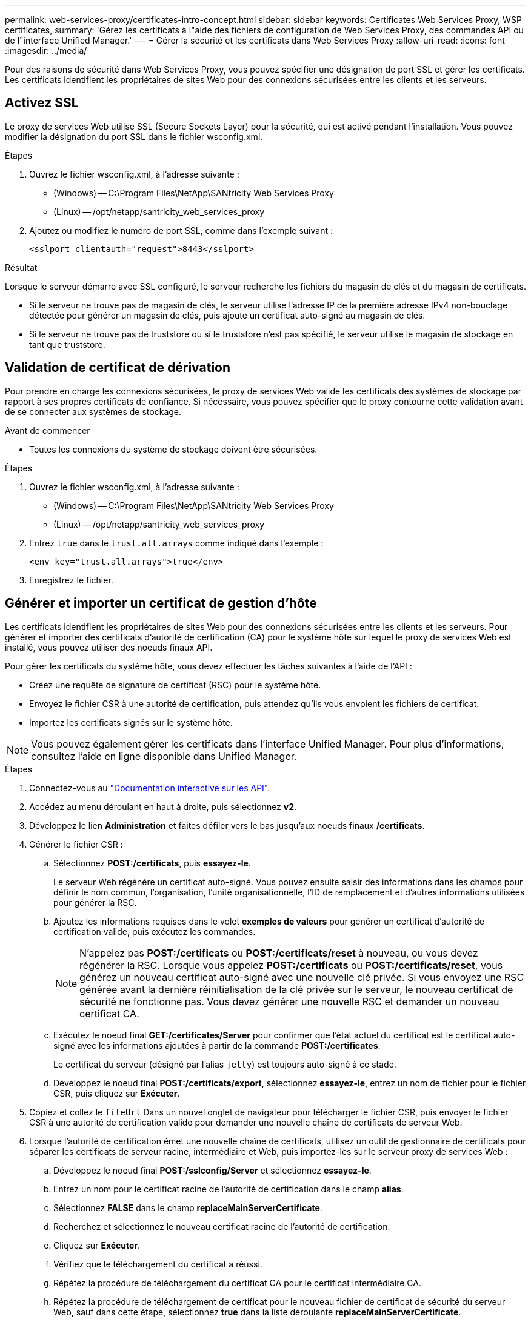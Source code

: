 ---
permalink: web-services-proxy/certificates-intro-concept.html 
sidebar: sidebar 
keywords: Certificates Web Services Proxy, WSP certificates, 
summary: 'Gérez les certificats à l"aide des fichiers de configuration de Web Services Proxy, des commandes API ou de l"interface Unified Manager.' 
---
= Gérer la sécurité et les certificats dans Web Services Proxy
:allow-uri-read: 
:icons: font
:imagesdir: ../media/


[role="lead"]
Pour des raisons de sécurité dans Web Services Proxy, vous pouvez spécifier une désignation de port SSL et gérer les certificats. Les certificats identifient les propriétaires de sites Web pour des connexions sécurisées entre les clients et les serveurs.



== Activez SSL

Le proxy de services Web utilise SSL (Secure Sockets Layer) pour la sécurité, qui est activé pendant l'installation. Vous pouvez modifier la désignation du port SSL dans le fichier wsconfig.xml.

.Étapes
. Ouvrez le fichier wsconfig.xml, à l'adresse suivante :
+
** (Windows) -- C:\Program Files\NetApp\SANtricity Web Services Proxy
** (Linux) -- /opt/netapp/santricity_web_services_proxy


. Ajoutez ou modifiez le numéro de port SSL, comme dans l'exemple suivant :
+
[listing]
----
<sslport clientauth="request">8443</sslport>
----


.Résultat
Lorsque le serveur démarre avec SSL configuré, le serveur recherche les fichiers du magasin de clés et du magasin de certificats.

* Si le serveur ne trouve pas de magasin de clés, le serveur utilise l'adresse IP de la première adresse IPv4 non-bouclage détectée pour générer un magasin de clés, puis ajoute un certificat auto-signé au magasin de clés.
* Si le serveur ne trouve pas de truststore ou si le truststore n'est pas spécifié, le serveur utilise le magasin de stockage en tant que truststore.




== Validation de certificat de dérivation

Pour prendre en charge les connexions sécurisées, le proxy de services Web valide les certificats des systèmes de stockage par rapport à ses propres certificats de confiance. Si nécessaire, vous pouvez spécifier que le proxy contourne cette validation avant de se connecter aux systèmes de stockage.

.Avant de commencer
* Toutes les connexions du système de stockage doivent être sécurisées.


.Étapes
. Ouvrez le fichier wsconfig.xml, à l'adresse suivante :
+
** (Windows) -- C:\Program Files\NetApp\SANtricity Web Services Proxy
** (Linux) -- /opt/netapp/santricity_web_services_proxy


. Entrez `true` dans le `trust.all.arrays` comme indiqué dans l'exemple :
+
[listing]
----
<env key="trust.all.arrays">true</env>
----
. Enregistrez le fichier.




== Générer et importer un certificat de gestion d'hôte

Les certificats identifient les propriétaires de sites Web pour des connexions sécurisées entre les clients et les serveurs. Pour générer et importer des certificats d'autorité de certification (CA) pour le système hôte sur lequel le proxy de services Web est installé, vous pouvez utiliser des noeuds finaux API.

Pour gérer les certificats du système hôte, vous devez effectuer les tâches suivantes à l'aide de l'API :

* Créez une requête de signature de certificat (RSC) pour le système hôte.
* Envoyez le fichier CSR à une autorité de certification, puis attendez qu'ils vous envoient les fichiers de certificat.
* Importez les certificats signés sur le système hôte.



NOTE: Vous pouvez également gérer les certificats dans l'interface Unified Manager. Pour plus d'informations, consultez l'aide en ligne disponible dans Unified Manager.

.Étapes
. Connectez-vous au link:install-login-task.html["Documentation interactive sur les API"].
. Accédez au menu déroulant en haut à droite, puis sélectionnez *v2*.
. Développez le lien *Administration* et faites défiler vers le bas jusqu'aux noeuds finaux */certificats*.
. Générer le fichier CSR :
+
.. Sélectionnez *POST:/certificats*, puis *essayez-le*.
+
Le serveur Web régénère un certificat auto-signé. Vous pouvez ensuite saisir des informations dans les champs pour définir le nom commun, l'organisation, l'unité organisationnelle, l'ID de remplacement et d'autres informations utilisées pour générer la RSC.

.. Ajoutez les informations requises dans le volet *exemples de valeurs* pour générer un certificat d'autorité de certification valide, puis exécutez les commandes.
+

NOTE: N'appelez pas *POST:/certificats* ou *POST:/certificats/reset* à nouveau, ou vous devez régénérer la RSC. Lorsque vous appelez *POST:/certificats* ou *POST:/certificats/reset*, vous générez un nouveau certificat auto-signé avec une nouvelle clé privée. Si vous envoyez une RSC générée avant la dernière réinitialisation de la clé privée sur le serveur, le nouveau certificat de sécurité ne fonctionne pas. Vous devez générer une nouvelle RSC et demander un nouveau certificat CA.

.. Exécutez le noeud final *GET:/certificates/Server* pour confirmer que l'état actuel du certificat est le certificat auto-signé avec les informations ajoutées à partir de la commande *POST:/certificates*.
+
Le certificat du serveur (désigné par l'alias `jetty`) est toujours auto-signé à ce stade.

.. Développez le noeud final *POST:/certificats/export*, sélectionnez *essayez-le*, entrez un nom de fichier pour le fichier CSR, puis cliquez sur *Exécuter*.


. Copiez et collez le `fileUrl` Dans un nouvel onglet de navigateur pour télécharger le fichier CSR, puis envoyer le fichier CSR à une autorité de certification valide pour demander une nouvelle chaîne de certificats de serveur Web.
. Lorsque l'autorité de certification émet une nouvelle chaîne de certificats, utilisez un outil de gestionnaire de certificats pour séparer les certificats de serveur racine, intermédiaire et Web, puis importez-les sur le serveur proxy de services Web :
+
.. Développez le noeud final *POST:/sslconfig/Server* et sélectionnez *essayez-le*.
.. Entrez un nom pour le certificat racine de l'autorité de certification dans le champ *alias*.
.. Sélectionnez *FALSE* dans le champ *replaceMainServerCertificate*.
.. Recherchez et sélectionnez le nouveau certificat racine de l'autorité de certification.
.. Cliquez sur *Exécuter*.
.. Vérifiez que le téléchargement du certificat a réussi.
.. Répétez la procédure de téléchargement du certificat CA pour le certificat intermédiaire CA.
.. Répétez la procédure de téléchargement de certificat pour le nouveau fichier de certificat de sécurité du serveur Web, sauf dans cette étape, sélectionnez *true* dans la liste déroulante *replaceMainServerCertificate*.
.. Vérifiez que l'importation du certificat de sécurité du serveur Web a réussi.
.. Pour confirmer que les nouveaux certificats de serveur racine, intermédiaire et Web sont disponibles dans le magasin de clés, exécutez *GET:/certificats/serveur*.


. Sélectionnez et développez le noeud final *POST:/Certificates/reload*, puis sélectionnez *essayez-le out*. Lorsque vous y êtes invité, que vous souhaitiez redémarrer les deux contrôleurs ou non, sélectionnez *FALSE*. (« vrai » s'applique uniquement dans le cas de contrôleurs à double baie.) Cliquez sur *Exécuter*.
+
Le noeud final */certificats/rechargement* renvoie généralement une réponse http 202 réussie. Cependant, le rechargement des certificats de stockage fiable du serveur Web et du magasin de clés crée une condition de race entre le processus API et le processus de rechargement des certificats du serveur Web. Dans de rares cas, le rechargement du certificat du serveur Web peut battre le traitement de l'API. Dans ce cas, le rechargement semble échouer même s'il a réussi. Si cela se produit, passez à l'étape suivante. Si le rechargement a effectivement échoué, l'étape suivante échoue également.

. Fermez la session de navigateur actuelle sur le proxy de services Web, ouvrez une nouvelle session de navigateur et confirmez qu'une nouvelle connexion de navigateur sécurisée au proxy de services Web peut être établie.
+
En utilisant une session de navigation privée ou incognito, vous pouvez ouvrir une connexion au serveur sans utiliser les données enregistrées des sessions de navigation précédentes.


